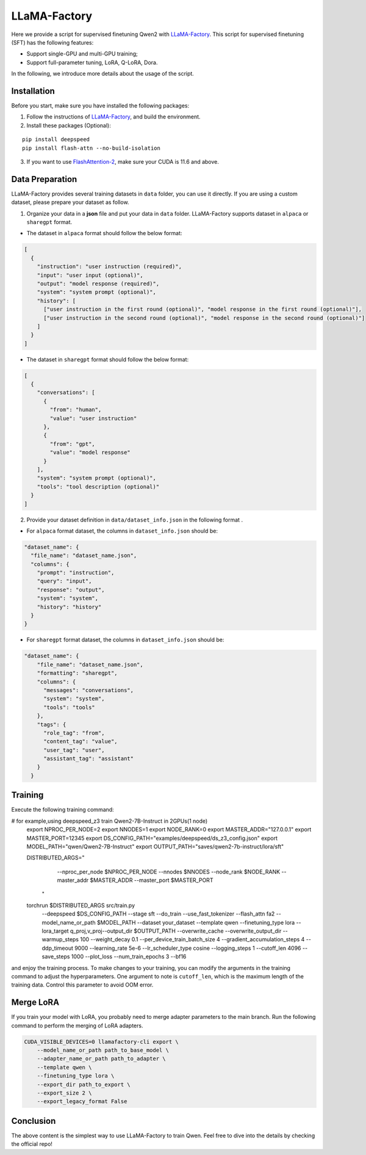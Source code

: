 LLaMA-Factory
===================================

Here we provide a script for supervised finetuning Qwen2 with
`LLaMA-Factory <https://github.com/hiyouga/LLaMA-Factory>`__. This
script for supervised finetuning (SFT) has the following features:

-  Support single-GPU and multi-GPU training;

-  Support full-parameter tuning, LoRA, Q-LoRA, Dora.

In the following, we introduce more details about the usage of the
script.

Installation
------------

Before you start, make sure you have installed the following packages:

1. Follow the instructions of
   `LLaMA-Factory <https://github.com/hiyouga/LLaMA-Factory>`__, and build
   the environment.
2. Install these packages (Optional):

::

   pip install deepspeed
   pip install flash-attn --no-build-isolation

3. If you want to use
   `FlashAttention-2 <https://github.com/Dao-AILab/flash-attention>`__,
   make sure your CUDA is 11.6 and above.

Data Preparation
----------------

LLaMA-Factory provides several training datasets in ``data`` folder, you
can use it directly. If you are using a custom dataset, please prepare
your dataset as follow.

1. Organize your data in a **json** file and put your data in ``data``
   folder. LLaMA-Factory supports dataset in ``alpaca`` or ``sharegpt``
   format.

-  The dataset in ``alpaca`` format should follow the below format:

.. code:: json

   [
     {
       "instruction": "user instruction (required)",
       "input": "user input (optional)",
       "output": "model response (required)",
       "system": "system prompt (optional)",
       "history": [
         ["user instruction in the first round (optional)", "model response in the first round (optional)"],
         ["user instruction in the second round (optional)", "model response in the second round (optional)"]
       ]
     }
   ]

-  The dataset in ``sharegpt`` format should follow the below format:

.. code:: json

   [
     {
       "conversations": [
         {
           "from": "human",
           "value": "user instruction"
         },
         {
           "from": "gpt",
           "value": "model response"
         }
       ],
       "system": "system prompt (optional)",
       "tools": "tool description (optional)"
     }
   ]

2. Provide your dataset definition in ``data/dataset_info.json`` in the
   following format .

-  For ``alpaca`` format dataset, the columns in ``dataset_info.json``
   should be:

.. code:: json

   "dataset_name": {
     "file_name": "dataset_name.json",
     "columns": {
       "prompt": "instruction",
       "query": "input",
       "response": "output",
       "system": "system",
       "history": "history"
     }
   }

-  For ``sharegpt`` format dataset, the columns in ``dataset_info.json``
   should be:

.. code:: json

   "dataset_name": {
       "file_name": "dataset_name.json",
       "formatting": "sharegpt",
       "columns": {
         "messages": "conversations",
         "system": "system",
         "tools": "tools"
       },
       "tags": {
         "role_tag": "from",
         "content_tag": "value",
         "user_tag": "user",
         "assistant_tag": "assistant"
       }
     }

Training
--------

Execute the following training command:

.. code:: bash
# for example,using deepspeed_z3 train Qwen2-7B-Instruct in 2GPUs(1 node)
   export NPROC_PER_NODE=2
   export NNODES=1
   export NODE_RANK=0
   export MASTER_ADDR="127.0.0.1"
   export MASTER_PORT=12345
   export DS_CONFIG_PATH="examples/deepspeed/ds_z3_config.json"
   export MODEL_PATH="qwen/Qwen2-7B-Instruct"
   export OUTPUT_PATH="saves/qwen2-7b-instruct/lora/sft"

   DISTRIBUTED_ARGS="
       --nproc_per_node $NPROC_PER_NODE \
       --nnodes $NNODES \
       --node_rank $NODE_RANK \
       --master_addr $MASTER_ADDR \
       --master_port $MASTER_PORT
     "

   torchrun $DISTRIBUTED_ARGS src/train.py \
       --deepspeed $DS_CONFIG_PATH \
       --stage sft \
       --do_train \
       --use_fast_tokenizer \
       --flash_attn fa2 \
       --model_name_or_path $MODEL_PATH \
       --dataset your_dataset \
       --template qwen \
       --finetuning_type lora \
       --lora_target q_proj,v_proj\
       --output_dir $OUTPUT_PATH \
       --overwrite_cache \
       --overwrite_output_dir \
       --warmup_steps 100 \
       --weight_decay 0.1 \
       --per_device_train_batch_size 4 \
       --gradient_accumulation_steps 4 \
       --ddp_timeout 9000 \
       --learning_rate 5e-6 \
       --lr_scheduler_type cosine \
       --logging_steps 1 \
       --cutoff_len 4096 \
       --save_steps 1000 \
       --plot_loss \
       --num_train_epochs 3 \
       --bf16 

and enjoy the training process. To make changes to your training, you
can modify the arguments in the training command to adjust the
hyperparameters. One argument to note is ``cutoff_len``, which is the
maximum length of the training data. Control this parameter to avoid OOM
error.

Merge LoRA
----------

If you train your model with LoRA, you probably need to merge adapter
parameters to the main branch. Run the following command to perform the
merging of LoRA adapters.

.. code:: bash

   CUDA_VISIBLE_DEVICES=0 llamafactory-cli export \
       --model_name_or_path path_to_base_model \
       --adapter_name_or_path path_to_adapter \
       --template qwen \
       --finetuning_type lora \
       --export_dir path_to_export \
       --export_size 2 \
       --export_legacy_format False

Conclusion
----------

The above content is the simplest way to use LLaMA-Factory to train
Qwen. Feel free to dive into the details by checking the official repo!
